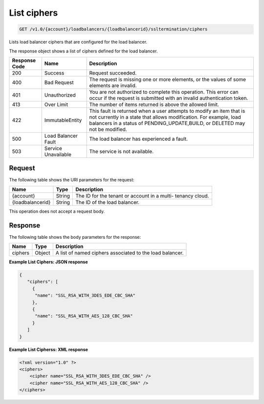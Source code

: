 .. _get-list-load-balancers:

List ciphers
~~~~~~~~~~~~~~~~~~~

.. code::

    GET /v1.0/{account}/loadbalancers/{loadbalancerid}/ssltermination/ciphers

Lists load balancer ciphers that are configured for the load balancer.

The response object shows a list of ciphers defined for the load balancer.

+--------------------------+-------------------------+-------------------------+
|Response Code             |Name                     |Description              |
+==========================+=========================+=========================+
|200                       |Success                  |Request succeeded.       |
+--------------------------+-------------------------+-------------------------+
|400                       |Bad Request              |The request is missing   |
|                          |                         |one or more elements, or |
|                          |                         |the values of some       |
|                          |                         |elements are invalid.    |
+--------------------------+-------------------------+-------------------------+
|401                       |Unauthorized             |You are not authorized   |
|                          |                         |to complete this         |
|                          |                         |operation. This error    |
|                          |                         |can occur if the request |
|                          |                         |is submitted with an     |
|                          |                         |invalid authentication   |
|                          |                         |token.                   |
+--------------------------+-------------------------+-------------------------+
|413                       |Over Limit               |The number of items      |
|                          |                         |returned is above the    |
|                          |                         |allowed limit.           |
+--------------------------+-------------------------+-------------------------+
|422                       |ImmutableEntity          |This fault is returned   |
|                          |                         |when a user attempts to  |
|                          |                         |modify an item that is   |
|                          |                         |not currently in a state |
|                          |                         |that allows              |
|                          |                         |modification. For        |
|                          |                         |example, load balancers  |
|                          |                         |in a status of           |
|                          |                         |PENDING_UPDATE,BUILD, or |
|                          |                         |DELETED may not be       |
|                          |                         |modified.                |
+--------------------------+-------------------------+-------------------------+
|500                       |Load Balancer Fault      |The load balancer has    |
|                          |                         |experienced a fault.     |
+--------------------------+-------------------------+-------------------------+
|503                       |Service Unavailable      |The service is not       |
|                          |                         |available.               |
+--------------------------+-------------------------+-------------------------+

Request
-------

The following table shows the URI parameters for the request:

+--------------------------+-------------------------+-------------------------+
|Name                      |Type                     |Description              |
+==========================+=========================+=========================+
|{account}                 |String                   |The ID for the tenant or |
|                          |                         |account in a multi-      |
|                          |                         |tenancy cloud.           |
+--------------------------+-------------------------+-------------------------+
|{loadbalancerid}          |String                   |The ID of the load       |
|                          |                         |balancer.                |
|                          |                         |                         |
+--------------------------+-------------------------+-------------------------+

This operation does not accept a request body.

Response
--------


The following table shows the body parameters for the response:

+--------------------------+-------------------------+-------------------------------+
|Name                      |Type                     |Description                    |
+==========================+=========================+===============================+
|ciphers                   |Object                   |A list of named ciphers        |
|                          |                         |associated to the load         |
|                          |                         |balancer.                      |
+--------------------------+-------------------------+-------------------------------+

**Example List Ciphers: JSON response**

.. code::

    {
       "ciphers": [
         {
          "name": "SSL_RSA_WITH_3DES_EDE_CBC_SHA"
         },
         {
          "name": "SSL_RSA_WITH_AES_128_CBC_SHA"
         }
       ]
    }

**Example List Cipherss: XML response**

.. code::

    <?xml version="1.0" ?>
    <ciphers>
        <cipher name="SSL_RSA_WITH_3DES_EDE_CBC_SHA" />
        <cipher name="SSL_RSA_WITH_AES_128_CBC_SHA" />
    </ciphers>
